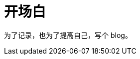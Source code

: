 = 开场白
:page-categories: [misc]
:date: 2020-08-09 15:11:43 +0800
:page-layout: post

为了记录，也为了提高自己，写个 blog。
